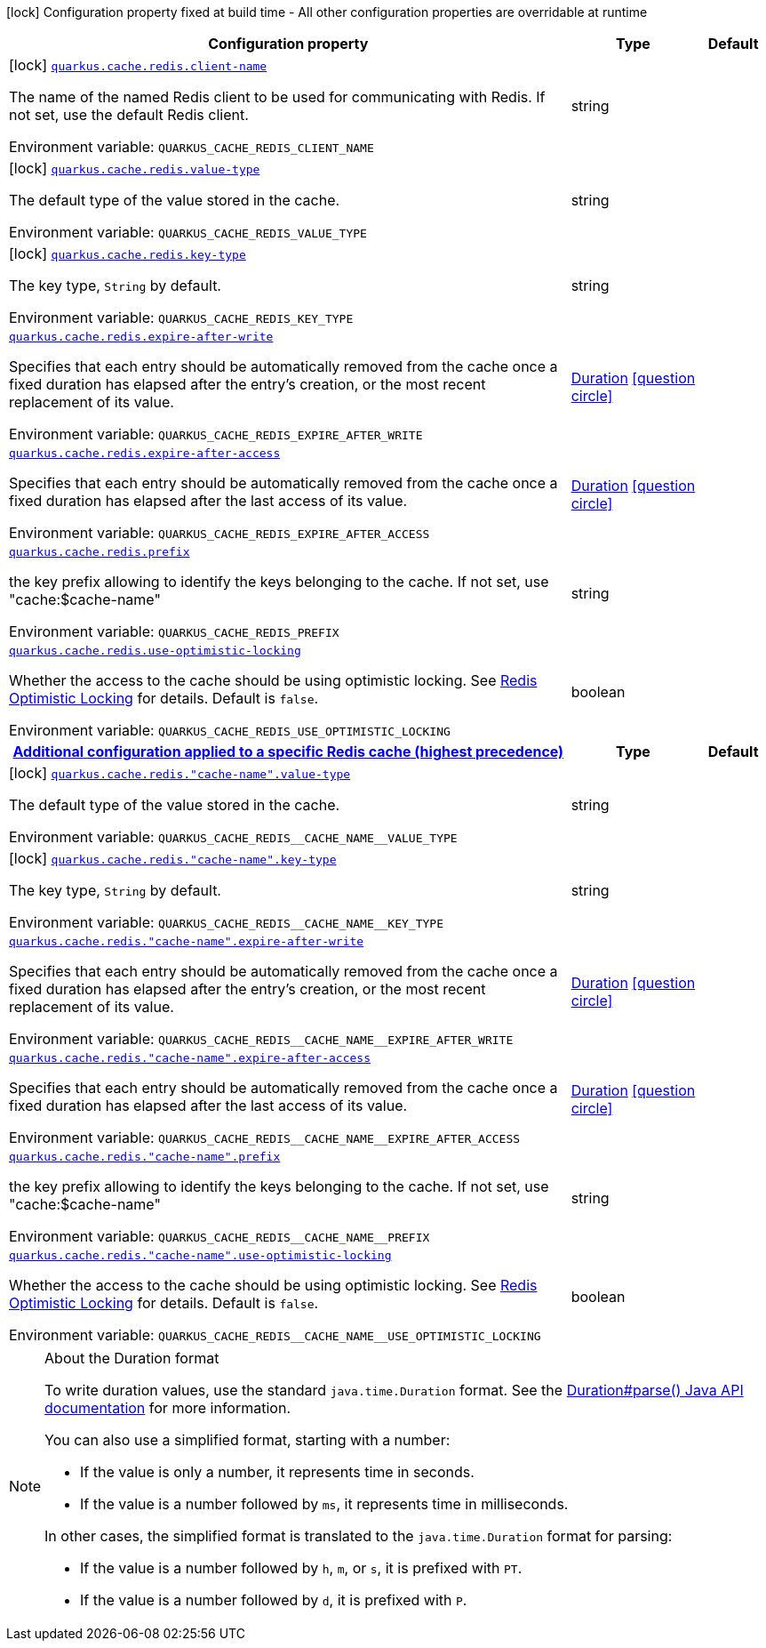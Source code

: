 :summaryTableId: quarkus-redis-cache_quarkus-cache
[.configuration-legend]
icon:lock[title=Fixed at build time] Configuration property fixed at build time - All other configuration properties are overridable at runtime
[.configuration-reference.searchable, cols="80,.^10,.^10"]
|===

h|[.header-title]##Configuration property##
h|Type
h|Default

a|icon:lock[title=Fixed at build time] [[quarkus-redis-cache_quarkus-cache-redis-client-name]] [.property-path]##link:#quarkus-redis-cache_quarkus-cache-redis-client-name[`quarkus.cache.redis.client-name`]##

[.description]
--
The name of the named Redis client to be used for communicating with Redis. If not set, use the default Redis client.


ifdef::add-copy-button-to-env-var[]
Environment variable: env_var_with_copy_button:+++QUARKUS_CACHE_REDIS_CLIENT_NAME+++[]
endif::add-copy-button-to-env-var[]
ifndef::add-copy-button-to-env-var[]
Environment variable: `+++QUARKUS_CACHE_REDIS_CLIENT_NAME+++`
endif::add-copy-button-to-env-var[]
--
|string
|

a|icon:lock[title=Fixed at build time] [[quarkus-redis-cache_quarkus-cache-redis-value-type]] [.property-path]##link:#quarkus-redis-cache_quarkus-cache-redis-value-type[`quarkus.cache.redis.value-type`]##

[.description]
--
The default type of the value stored in the cache.


ifdef::add-copy-button-to-env-var[]
Environment variable: env_var_with_copy_button:+++QUARKUS_CACHE_REDIS_VALUE_TYPE+++[]
endif::add-copy-button-to-env-var[]
ifndef::add-copy-button-to-env-var[]
Environment variable: `+++QUARKUS_CACHE_REDIS_VALUE_TYPE+++`
endif::add-copy-button-to-env-var[]
--
|string
|

a|icon:lock[title=Fixed at build time] [[quarkus-redis-cache_quarkus-cache-redis-key-type]] [.property-path]##link:#quarkus-redis-cache_quarkus-cache-redis-key-type[`quarkus.cache.redis.key-type`]##

[.description]
--
The key type, `String` by default.


ifdef::add-copy-button-to-env-var[]
Environment variable: env_var_with_copy_button:+++QUARKUS_CACHE_REDIS_KEY_TYPE+++[]
endif::add-copy-button-to-env-var[]
ifndef::add-copy-button-to-env-var[]
Environment variable: `+++QUARKUS_CACHE_REDIS_KEY_TYPE+++`
endif::add-copy-button-to-env-var[]
--
|string
|

a| [[quarkus-redis-cache_quarkus-cache-redis-expire-after-write]] [.property-path]##link:#quarkus-redis-cache_quarkus-cache-redis-expire-after-write[`quarkus.cache.redis.expire-after-write`]##

[.description]
--
Specifies that each entry should be automatically removed from the cache once a fixed duration has elapsed after the entry's creation, or the most recent replacement of its value.


ifdef::add-copy-button-to-env-var[]
Environment variable: env_var_with_copy_button:+++QUARKUS_CACHE_REDIS_EXPIRE_AFTER_WRITE+++[]
endif::add-copy-button-to-env-var[]
ifndef::add-copy-button-to-env-var[]
Environment variable: `+++QUARKUS_CACHE_REDIS_EXPIRE_AFTER_WRITE+++`
endif::add-copy-button-to-env-var[]
--
|link:https://docs.oracle.com/en/java/javase/17/docs/api/java.base/java/time/Duration.html[Duration] link:#duration-note-anchor-{summaryTableId}[icon:question-circle[title=More information about the Duration format]]
|

a| [[quarkus-redis-cache_quarkus-cache-redis-expire-after-access]] [.property-path]##link:#quarkus-redis-cache_quarkus-cache-redis-expire-after-access[`quarkus.cache.redis.expire-after-access`]##

[.description]
--
Specifies that each entry should be automatically removed from the cache once a fixed duration has elapsed after the last access of its value.


ifdef::add-copy-button-to-env-var[]
Environment variable: env_var_with_copy_button:+++QUARKUS_CACHE_REDIS_EXPIRE_AFTER_ACCESS+++[]
endif::add-copy-button-to-env-var[]
ifndef::add-copy-button-to-env-var[]
Environment variable: `+++QUARKUS_CACHE_REDIS_EXPIRE_AFTER_ACCESS+++`
endif::add-copy-button-to-env-var[]
--
|link:https://docs.oracle.com/en/java/javase/17/docs/api/java.base/java/time/Duration.html[Duration] link:#duration-note-anchor-{summaryTableId}[icon:question-circle[title=More information about the Duration format]]
|

a| [[quarkus-redis-cache_quarkus-cache-redis-prefix]] [.property-path]##link:#quarkus-redis-cache_quarkus-cache-redis-prefix[`quarkus.cache.redis.prefix`]##

[.description]
--
the key prefix allowing to identify the keys belonging to the cache. If not set, use "cache:$cache-name"


ifdef::add-copy-button-to-env-var[]
Environment variable: env_var_with_copy_button:+++QUARKUS_CACHE_REDIS_PREFIX+++[]
endif::add-copy-button-to-env-var[]
ifndef::add-copy-button-to-env-var[]
Environment variable: `+++QUARKUS_CACHE_REDIS_PREFIX+++`
endif::add-copy-button-to-env-var[]
--
|string
|

a| [[quarkus-redis-cache_quarkus-cache-redis-use-optimistic-locking]] [.property-path]##link:#quarkus-redis-cache_quarkus-cache-redis-use-optimistic-locking[`quarkus.cache.redis.use-optimistic-locking`]##

[.description]
--
Whether the access to the cache should be using optimistic locking. See link:https://redis.io/docs/manual/transactions/#optimistic-locking-using-check-and-set[Redis Optimistic Locking] for details. Default is `false`.


ifdef::add-copy-button-to-env-var[]
Environment variable: env_var_with_copy_button:+++QUARKUS_CACHE_REDIS_USE_OPTIMISTIC_LOCKING+++[]
endif::add-copy-button-to-env-var[]
ifndef::add-copy-button-to-env-var[]
Environment variable: `+++QUARKUS_CACHE_REDIS_USE_OPTIMISTIC_LOCKING+++`
endif::add-copy-button-to-env-var[]
--
|boolean
|

h|[[quarkus-redis-cache_section_quarkus-cache-redis]] [.section-name.section-level0]##link:#quarkus-redis-cache_section_quarkus-cache-redis[Additional configuration applied to a specific Redis cache (highest precedence)]##
h|Type
h|Default

a|icon:lock[title=Fixed at build time] [[quarkus-redis-cache_quarkus-cache-redis-cache-name-value-type]] [.property-path]##link:#quarkus-redis-cache_quarkus-cache-redis-cache-name-value-type[`quarkus.cache.redis."cache-name".value-type`]##

[.description]
--
The default type of the value stored in the cache.


ifdef::add-copy-button-to-env-var[]
Environment variable: env_var_with_copy_button:+++QUARKUS_CACHE_REDIS__CACHE_NAME__VALUE_TYPE+++[]
endif::add-copy-button-to-env-var[]
ifndef::add-copy-button-to-env-var[]
Environment variable: `+++QUARKUS_CACHE_REDIS__CACHE_NAME__VALUE_TYPE+++`
endif::add-copy-button-to-env-var[]
--
|string
|

a|icon:lock[title=Fixed at build time] [[quarkus-redis-cache_quarkus-cache-redis-cache-name-key-type]] [.property-path]##link:#quarkus-redis-cache_quarkus-cache-redis-cache-name-key-type[`quarkus.cache.redis."cache-name".key-type`]##

[.description]
--
The key type, `String` by default.


ifdef::add-copy-button-to-env-var[]
Environment variable: env_var_with_copy_button:+++QUARKUS_CACHE_REDIS__CACHE_NAME__KEY_TYPE+++[]
endif::add-copy-button-to-env-var[]
ifndef::add-copy-button-to-env-var[]
Environment variable: `+++QUARKUS_CACHE_REDIS__CACHE_NAME__KEY_TYPE+++`
endif::add-copy-button-to-env-var[]
--
|string
|

a| [[quarkus-redis-cache_quarkus-cache-redis-cache-name-expire-after-write]] [.property-path]##link:#quarkus-redis-cache_quarkus-cache-redis-cache-name-expire-after-write[`quarkus.cache.redis."cache-name".expire-after-write`]##

[.description]
--
Specifies that each entry should be automatically removed from the cache once a fixed duration has elapsed after the entry's creation, or the most recent replacement of its value.


ifdef::add-copy-button-to-env-var[]
Environment variable: env_var_with_copy_button:+++QUARKUS_CACHE_REDIS__CACHE_NAME__EXPIRE_AFTER_WRITE+++[]
endif::add-copy-button-to-env-var[]
ifndef::add-copy-button-to-env-var[]
Environment variable: `+++QUARKUS_CACHE_REDIS__CACHE_NAME__EXPIRE_AFTER_WRITE+++`
endif::add-copy-button-to-env-var[]
--
|link:https://docs.oracle.com/en/java/javase/17/docs/api/java.base/java/time/Duration.html[Duration] link:#duration-note-anchor-{summaryTableId}[icon:question-circle[title=More information about the Duration format]]
|

a| [[quarkus-redis-cache_quarkus-cache-redis-cache-name-expire-after-access]] [.property-path]##link:#quarkus-redis-cache_quarkus-cache-redis-cache-name-expire-after-access[`quarkus.cache.redis."cache-name".expire-after-access`]##

[.description]
--
Specifies that each entry should be automatically removed from the cache once a fixed duration has elapsed after the last access of its value.


ifdef::add-copy-button-to-env-var[]
Environment variable: env_var_with_copy_button:+++QUARKUS_CACHE_REDIS__CACHE_NAME__EXPIRE_AFTER_ACCESS+++[]
endif::add-copy-button-to-env-var[]
ifndef::add-copy-button-to-env-var[]
Environment variable: `+++QUARKUS_CACHE_REDIS__CACHE_NAME__EXPIRE_AFTER_ACCESS+++`
endif::add-copy-button-to-env-var[]
--
|link:https://docs.oracle.com/en/java/javase/17/docs/api/java.base/java/time/Duration.html[Duration] link:#duration-note-anchor-{summaryTableId}[icon:question-circle[title=More information about the Duration format]]
|

a| [[quarkus-redis-cache_quarkus-cache-redis-cache-name-prefix]] [.property-path]##link:#quarkus-redis-cache_quarkus-cache-redis-cache-name-prefix[`quarkus.cache.redis."cache-name".prefix`]##

[.description]
--
the key prefix allowing to identify the keys belonging to the cache. If not set, use "cache:$cache-name"


ifdef::add-copy-button-to-env-var[]
Environment variable: env_var_with_copy_button:+++QUARKUS_CACHE_REDIS__CACHE_NAME__PREFIX+++[]
endif::add-copy-button-to-env-var[]
ifndef::add-copy-button-to-env-var[]
Environment variable: `+++QUARKUS_CACHE_REDIS__CACHE_NAME__PREFIX+++`
endif::add-copy-button-to-env-var[]
--
|string
|

a| [[quarkus-redis-cache_quarkus-cache-redis-cache-name-use-optimistic-locking]] [.property-path]##link:#quarkus-redis-cache_quarkus-cache-redis-cache-name-use-optimistic-locking[`quarkus.cache.redis."cache-name".use-optimistic-locking`]##

[.description]
--
Whether the access to the cache should be using optimistic locking. See link:https://redis.io/docs/manual/transactions/#optimistic-locking-using-check-and-set[Redis Optimistic Locking] for details. Default is `false`.


ifdef::add-copy-button-to-env-var[]
Environment variable: env_var_with_copy_button:+++QUARKUS_CACHE_REDIS__CACHE_NAME__USE_OPTIMISTIC_LOCKING+++[]
endif::add-copy-button-to-env-var[]
ifndef::add-copy-button-to-env-var[]
Environment variable: `+++QUARKUS_CACHE_REDIS__CACHE_NAME__USE_OPTIMISTIC_LOCKING+++`
endif::add-copy-button-to-env-var[]
--
|boolean
|


|===

ifndef::no-duration-note[]
[NOTE]
[id=duration-note-anchor-quarkus-redis-cache_quarkus-cache]
.About the Duration format
====
To write duration values, use the standard `java.time.Duration` format.
See the link:https://docs.oracle.com/en/java/javase/17/docs/api/java.base/java/time/Duration.html#parse(java.lang.CharSequence)[Duration#parse() Java API documentation] for more information.

You can also use a simplified format, starting with a number:

* If the value is only a number, it represents time in seconds.
* If the value is a number followed by `ms`, it represents time in milliseconds.

In other cases, the simplified format is translated to the `java.time.Duration` format for parsing:

* If the value is a number followed by `h`, `m`, or `s`, it is prefixed with `PT`.
* If the value is a number followed by `d`, it is prefixed with `P`.
====
endif::no-duration-note[]

:!summaryTableId: